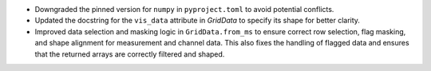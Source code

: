 - Downgraded the pinned version for ``numpy`` in ``pyproject.toml`` to avoid potential conflicts.
- Updated the docstring for the ``vis_data`` attribute in `GridData` to specify its shape for better clarity.

- Improved data selection and masking logic in ``GridData.from_ms`` to ensure correct row selection, flag masking, and shape alignment for measurement and channel data. This also fixes the handling of flagged data and ensures that the returned arrays are correctly filtered and shaped.
